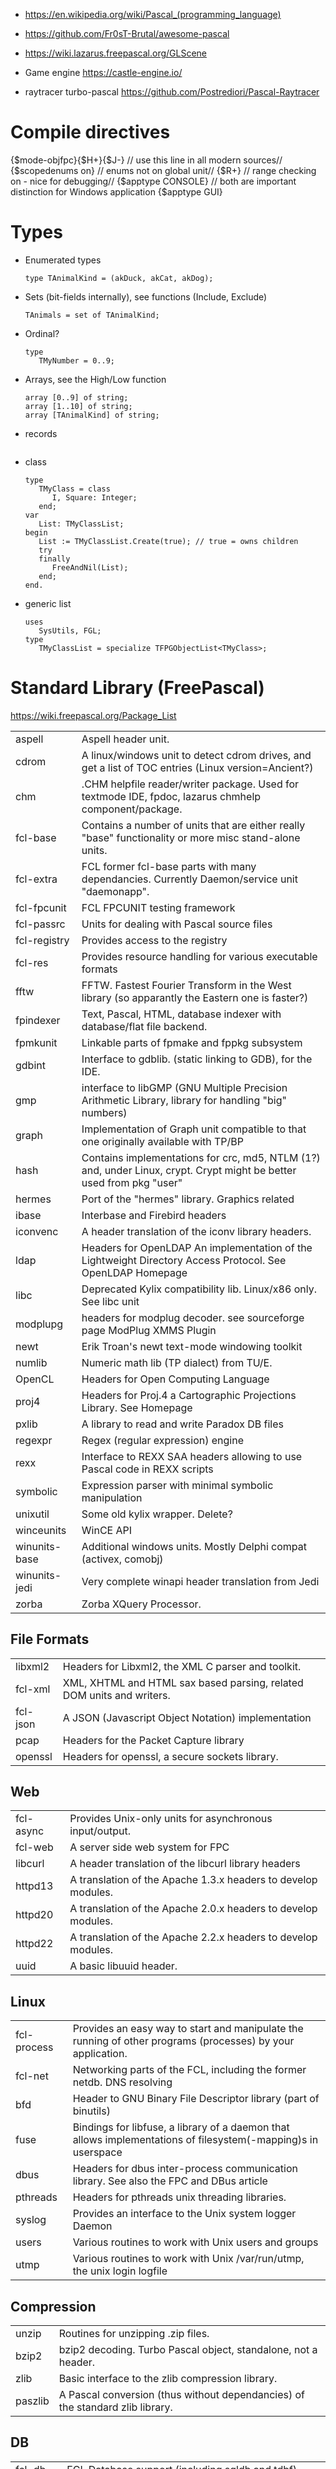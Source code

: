 - https://en.wikipedia.org/wiki/Pascal_(programming_language)
- https://github.com/Fr0sT-Brutal/awesome-pascal

- https://wiki.lazarus.freepascal.org/GLScene
- Game engine https://castle-engine.io/
- raytracer turbo-pascal https://github.com/Postrediori/Pascal-Raytracer

* Compile directives
{$mode-objfpc}{$H+}{$J-} // use this line in all modern sources//
{$scopedenums on}        // enums not on global unit//
{$R+}                    // range checking on - nice for debugging//
{$apptype CONSOLE}       // both are important distinction for Windows application
{$apptype GUI}
* Types
- Enumerated types
  #+begin_src opascal
    type TAnimalKind = (akDuck, akCat, akDog);
  #+end_src
- Sets (bit-fields internally), see functions (Include, Exclude)
  #+begin_src opascal
    TAnimals = set of TAnimalKind;
  #+end_src
- Ordinal?
  #+begin_src opascal
    type
       TMyNumber = 0..9;
  #+end_src
- Arrays, see the High/Low function
  #+begin_src opascal
    array [0..9] of string;
    array [1..10] of string;
    array [TAnimalKind] of string;
  #+end_src
- records
  #+begin_src opascal
  #+end_src
- class
  #+begin_src opascal
    type
       TMyClass = class
          I, Square: Integer;
       end;
    var
       List: TMyClassList;
    begin
       List := TMyClassList.Create(true); // true = owns children
       try
       finally
          FreeAndNil(List);
       end;
    end.
  #+end_src
- generic list
  #+begin_src opascal
    uses
       SysUtils, FGL;
    type
       TMyClassList = specialize TFPGObjectList<TMyClass>;
  #+end_src
* Standard Library (FreePascal)
  https://wiki.freepascal.org/Package_List
| aspell        | Aspell header unit.                                                                                                  |
| cdrom         | A linux/windows unit to detect cdrom drives, and get a list of TOC entries (Linux version=Ancient?)                  |
| chm           | .CHM helpfile reader/writer package. Used for textmode IDE, fpdoc, lazarus chmhelp component/package.                |
| fcl-base      | Contains a number of units that are either really "base" functionality or more misc stand-alone units.               |
| fcl-extra     | FCL former fcl-base parts with many dependancies. Currently Daemon/service unit "daemonapp".                         |
| fcl-fpcunit   | FCL FPCUNIT testing framework                                                                                        |
| fcl-passrc    | Units for dealing with Pascal source files                                                                           |
| fcl-registry  | Provides access to the registry                                                                                      |
| fcl-res       | Provides resource handling for various executable formats                                                            |
| fftw          | FFTW. Fastest Fourier Transform in the West library (so apparantly the Eastern one is faster?)                       |
| fpindexer     | Text, Pascal, HTML, database indexer with database/flat file backend.                                                |
| fpmkunit      | Linkable parts of fpmake and fppkg subsystem                                                                         |
| gdbint        | Interface to gdblib. (static linking to GDB), for the IDE.                                                           |
| gmp           | interface to libGMP (GNU Multiple Precision Arithmetic Library, library for handling "big" numbers)                  |
| graph         | Implementation of Graph unit compatible to that one originally available with TP/BP                                  |
| hash          | Contains implementations for crc, md5, NTLM (1?) and, under Linux, crypt. Crypt might be better used from pkg "user" |
| hermes        | Port of the "hermes" library. Graphics related                                                                       |
| ibase         | Interbase and Firebird headers                                                                                       |
| iconvenc      | A header translation of the iconv library headers.                                                                   |
| ldap          | Headers for OpenLDAP An implementation of the Lightweight Directory Access Protocol. See OpenLDAP Homepage           |
| libc          | Deprecated Kylix compatibility lib. Linux/x86 only. See libc unit                                                    |
| modplupg      | headers for modplug decoder. see sourceforge page ModPlug XMMS Plugin                                                |
| newt          | Erik Troan's newt text-mode windowing toolkit                                                                        |
| numlib        | Numeric math lib (TP dialect) from TU/E.                                                                             |
| OpenCL        | Headers for Open Computing Language                                                                                  |
| proj4         | Headers for Proj.4 a Cartographic Projections Library. See Homepage                                                  |
| pxlib         | A library to read and write Paradox DB files                                                                         |
| regexpr       | Regex (regular expression) engine                                                                                    |
| rexx          | Interface to REXX SAA headers allowing to use Pascal code in REXX scripts                                            |
| symbolic      | Expression parser with minimal symbolic manipulation                                                                 |
| unixutil      | Some old kylix wrapper. Delete?                                                                                      |
| winceunits    | WinCE API                                                                                                            |
| winunits-base | Additional windows units. Mostly Delphi compat (activex, comobj)                                                     |
| winunits-jedi | Very complete winapi header translation from Jedi                                                                    |
| zorba         | Zorba XQuery Processor.                                                                                              |
** File Formats
| libxml2  | Headers for Libxml2, the XML C parser and toolkit.                    |
| fcl-xml  | XML, XHTML and HTML sax based parsing, related DOM units and writers. |
| fcl-json | A JSON (Javascript Object Notation) implementation                    |
| pcap     | Headers for the Packet Capture library                                |
| openssl  | Headers for openssl, a secure sockets library.                        |
** Web
| fcl-async | Provides Unix-only units for asynchronous input/output.       |
| fcl-web   | A server side web system for FPC                              |
| libcurl   | A header translation of the libcurl library headers           |
| httpd13   | A translation of the Apache 1.3.x headers to develop modules. |
| httpd20   | A translation of the Apache 2.0.x headers to develop modules. |
| httpd22   | A translation of the Apache 2.2.x headers to develop modules. |
| uuid      | A basic libuuid header.                                       |
** Linux
| fcl-process | Provides an easy way to start and manipulate the running of other programs (processes) by your application.   |
| fcl-net     | Networking parts of the FCL, including the former netdb. DNS resolving                                        |
| bfd         | Header to GNU Binary File Descriptor library (part of binutils)                                               |
| fuse        | Bindings for libfuse, a library of a daemon that allows implementations of filesystem(-mapping)s in userspace |
| dbus        | Headers for dbus inter-process communication library. See also the FPC and DBus article                       |
| pthreads    | Headers for pthreads unix threading libraries.                                                                |
| syslog      | Provides an interface to the Unix system logger Daemon                                                        |
| users       | Various routines to work with Unix users and groups                                                           |
| utmp        | Various routines to work with Unix /var/run/utmp, the unix login logfile                                      |
** Compression
| unzip   | Routines for unzipping .zip files.                                            |
| bzip2   | bzip2 decoding. Turbo Pascal object, standalone, not a header.                |
| zlib    | Basic interface to the zlib compression library.                              |
| paszlib | A Pascal conversion (thus without dependancies) of the standard zlib library. |
** DB
| fcl-db   | FCL Database support (including sqldb and tdbf)                                                                |
| gdbm     | Interface to the GNU database system. (libgdbm)                                                                |
| mysql    | Headers for mysql database client library for several different versions                                       |
| postgres | Headers for Postgres (version here) database clientlibs                                                        |
| odbc     | Headers for ODBC library.                                                                                      |
| oracle   | Headers for oracle (version here) database clientlibs,                                                         |
| sqlite   | Cross-platform C library that implements a self-contained, embeddable, zero-configuration SQL database engine. |
** UI
| cocoaint | Interfaces to Mac OS X Objective-C frameworks using the Objective-Pascal syntax                         |
| ggi      | Interface to libGGI (General Graphic Interface)                                                         |
| gnome1   | Headers for older Gnome-1 version, Gnome is a desktop library.                                          |
| ncurses  | General unix terminal support library.                                                                  |
| fv       | Free Vision is an application framework that allows you to design user friendly text mode applications. |
| gtk1     | gtk1 headers                                                                                            |
| gtk2     | gkt2 headers                                                                                            |
| ptc      | Headers for OpenPTC, a high-speed low-level graphics access library. See Textmode IDE development       |
| fpgtk    | Old fpgtk framework, used to be used for fpde (documentation editor).                                   |
| opengl   | An interface to OpenGL (Open Graphics Library)                                                          |
| svgalib  | An interface to the SVGA graphics library (Unix).                                                       |
| sdl      | Simple DirectMedia Layer                                                                                |
| x11      | Basic X Windows System (xlib) headers                                                                   |
| xforms   | Basic XForms headers                                                                                    |
** Media - Audio/Video
| a52       | Unit for A-52 stream decoder. See SourceForge Page liba52                                                          |
| dts       | libdts headers, which provides a low-level interface to decoding audio frames encoded using DTS Coherent Acoustics |
| mad       | libmad header, (MPEG Audio Decoder) Also part of openal now?                                                       |
| matroska  | An extensible open standard Audio/Video container. See Matroska Homepage                                           |
| oggvorbis | An open music codec and container format. See OggVorbis Homepage                                                   |
| openal    | A cross-platform 3D audio API See OpenAL Homepage                                                                  |
| sndfile   | An interface to the linux (?) libsndfile library.                                                                  |
** Media - Image
| cairo       | Headers for cairo, a vector graphics library with display and print output. (GTK related, win32 prepared)    |
| fcl-image   | FCL fpimage, fpcanvas generic image support plus helpers.                                                    |
| fpvectorial | A library for reading, writing and modifying vectorial images.                                               |
| imagemagick | ImageMagick headers for pascal.                                                                              |
| imlib       | A dynamic image creation library. See Imlib2 Homepage                                                        |
| libpng      | Interface to the libpng library. This library can be used to read/write/manipulate image files in PNG format |
| librsvg     | Free, Open Source SVG Rendering library. See page in Gnome.org                                               |
| libgd       | GD is an open source code library for the dynamic creation of images. See LibGD Homepage                     |
| pasjpeg     | A Pascal conversion (thus without dependancies) of the libjpeg library.                                      |
** Alternative Platforms
| amunits   | Amiga related units (68k?)                                            |
| gbaunits  | Gameboy Advance libraries                                             |
| libndsfpc | Nintendo DS libraries                                                 |
| os2units  | Interfaces to various libraries available under OS/2 and eComStation  |
| palmunits | Palm OS SDK 4.0                                                       |
| univint   | Mac OS X interfaces (Carbon, CoreServices; CoreFoundation, CoreAudio, |
|           | CoreGraphics, CoreType, CoreVideo, AudioUnits, ...).                  |
** Scripting
| objcrtl | A package that is enabled for Darwin/i386/x86_64/arm but not for PPC/PPC64. "Objective-C Runtime-Library" |
| lua     | Headers for lua scripting language                                                                        |
| tcl     | An interface to the tcl/tk interpreter.                                                                   |
* Implementations
** Free Pascal
- https://www.freepascal.org/
- https://wiki.freepascal.org/LCL
- https://gitlab.com/freepascal.org/fpc/
- https://www.lazarus-ide.org/
- https://forum.lazarus.freepascal.org/
- https://www.freepascal.org/docs-html/current/fcl/index.html
- https://www.freepascal.org/docs-html/current/rtl/index.html
- https://www.freepascal.org/docs.var
** Delphi Pascal
- $$$ https://www.embarcadero.com/products/delphi
** Turbo Pascal
- https://en.wikipedia.org/wiki/Turbo_Pascal
* Personalities
** Anders Hejlsberg
- 2022 | https://www.youtube.com/watch?v=6udlQakSXZY
  - works with TS, VSCode
  - started writting ALGOL
  - VC firm had a 100M "java fund"
  - Worked with C# for 10 years
  - Works now on TS
  - TS features
    - Abstract data types with ~discriminated unions~ you can do ~exhaustiveness checking~
- 2019 | https://www.youtube.com/watch?v=tmOmFfcA9us
  - Created Turbo Pascal
  - Borland bought TB
  - Worked at MS in the C#/.NET begginings
  - Worked at MS in the TS begginings
* Codebases/Examples
- https://www.getlazarus.org/learn/tutorials/examples/
  https://github.com/sysrpl/Lazarus.Scrabble
  https://github.com/sysrpl/Codebot.ImageShop
  https://github.com/sysrpl/Codebot.SoundShop
  https://github.com/sysrpl/Codebot.FractalsGL
  https://github.com/sysrpl/Codebot.Fractals
  https://github.com/sysrpl/Codebot.Animator
